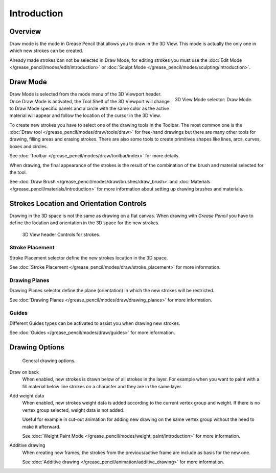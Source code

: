 
************
Introduction
************


Overview
=========

Draw mode is the mode in Grease Pencil that allows you to draw in the 3D View.
This mode is actually the only one in which new strokes can be created.

Already made strokes can not be selected in Draw Mode, for editing strokes you must use
the :doc:`Edit Mode </grease_pencil/modes/edit/introduction>` or
:doc:`Sculpt Mode </grease_pencil/modes/sculpting/introduction>`.


Draw Mode
==========

.. figure:: /images/grease-pencil_modes_draw_introduction_mode-selector.png
   :align: right

   3D View Mode selector: Draw Mode.

Draw Mode is selected from the mode menu of the 3D Viewport header. 
Once Draw Mode is activated, the Tool Shelf of the 3D Viewport will change to Draw Mode specific panels 
and a circle with the same color as the active material will appear and follow the location of the cursor in the 3D View.

To create new strokes you have to select one of the drawing tools in the Toolbar.
The most common one is the :doc:`Draw tool </grease_pencil/modes/draw/tools/draw>`
for free-hand drawings but there are many other tools for drawing, filling areas and erasing strokes. 
There are also some tools to create primitives shapes like lines, arcs, curves, boxes and circles.

See :doc:`Toolbar </grease_pencil/modes/draw/toolbar/index>` for more details.

When drawing, the final appearance of the strokes is the result of the combination of the brush
and material selected for the tool.

.. TODO 2.8: Sample comparison between brushes and the same brushes with material applied.

See :doc:`Draw Brush </grease_pencil/modes/draw/brushes/draw_brush>` 
and :doc:`Materials </grease_pencil/materials/introduction>` 
for more information about setting up drawing brushes and materials.

Strokes Location and Orientation Controls
=========================================

Drawing in the 3D space is not the same as drawing on a flat canvas.
When drawing with *Grease Pencil* you have to define
the location and orientation in the 3D space for the new strokes.

.. figure:: /images/grease-pencil_modes_draw_introduction_header-stroke-controls.png   

   3D View header Controls for strokes.


Stroke Placement
-----------------

Stroke Placement selector define the new strokes location in the 3D space.

See :doc:`Stroke Placement </grease_pencil/modes/draw/stroke_placement>` for more information.


Drawing Planes
---------------

Drawing Planes selector define the plane (orientation) in which the new strokes will be restricted.

See :doc:`Drawing Planes </grease_pencil/modes/draw/drawing_planes>` for more information.


Guides
-------

Different Guides types can be activated to assist you when drawing new strokes.

See :doc:`Guides </grease_pencil/modes/draw/guides>` for more information.


Drawing Options
===============

.. figure:: /images/grease-pencil_modes_draw_introduction_drawing-options.png   

   General drawing options.

Draw on back
   When enabled, new strokes is drawn below of all strokes in the layer.
   For example when you want to paint with a fill material below line strokes on a character and they are in the same layer.

Add weight data
   When enabled, new strokes weight data is added according to the current vertex group and weight.
   If there is no vertex group selected, weight data is not added.

   Useful for example in cut-out animation for adding new drawing 
   on the same vertex group without the need to make it afterward.

   See :doc:`Weight Paint Mode </grease_pencil/modes/weight_paint/introduction>` for more information.

Additive drawing
   When creating new frames, the strokes from the previous/active frame are include as basis for the new one.

   See :doc:`Additive drawing </grease_pencil/animation/additive_drawing>` for more information.
